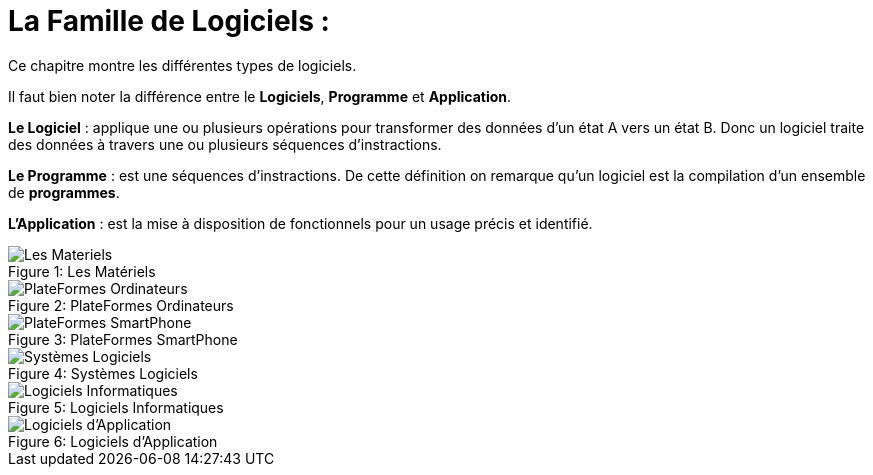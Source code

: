 :toc:
:toc: left
:imagesdir: ./images 


= La Famille de Logiciels : 

Ce chapitre montre les différentes types de logiciels. 

Il faut bien noter la différence entre le *Logiciels*, *Programme* et *Application*. 

*Le Logiciel* : applique une ou plusieurs opérations pour transformer des données d'un état A vers un état B.
Donc un logiciel traite des données à travers une ou plusieurs séquences d'instractions. 

*Le Programme* : est une séquences d'instractions. 
De cette définition on remarque qu'un logiciel est la compilation d'un ensemble de *programmes*.

*L'Application* : est la mise à disposition de fonctionnels pour un usage précis et identifié. 

 
.Les Matériels
[caption="Figure 1: "]
image::Les-Materiels.jpg[Les Materiels]

.PlateFormes Ordinateurs
[caption="Figure 2: "]
image::Plate-Formes-Ordinateur.jpg[PlateFormes Ordinateurs]

.PlateFormes SmartPhone
[caption="Figure 3: "]
image::Plate-Formes-Smart-Phone.jpg[PlateFormes SmartPhone]

.Systèmes Logiciels
[caption="Figure 4: "]
image::Systemes-Logiciels.jpg[Systèmes Logiciels]

.Logiciels Informatiques
[caption="Figure 5: "]
image::Logiciels-Informatiques.jpg[Logiciels Informatiques]

.Logiciels d'Application
[caption="Figure 6: "]
image::Logiciels-de-Application.jpg[Logiciels d'Application]

